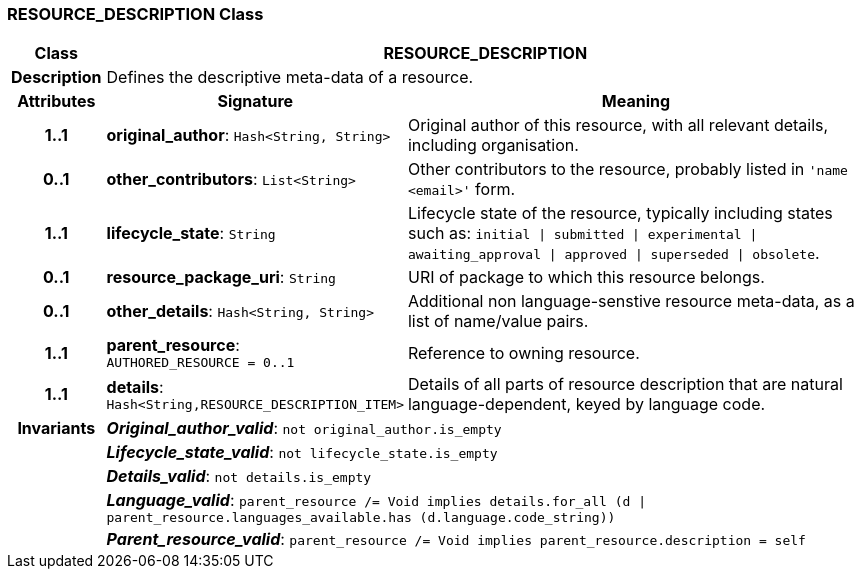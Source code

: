 === RESOURCE_DESCRIPTION Class

[cols="^1,3,5"]
|===
h|*Class*
2+^h|*RESOURCE_DESCRIPTION*

h|*Description*
2+a|Defines the descriptive meta-data of a resource.

h|*Attributes*
^h|*Signature*
^h|*Meaning*

h|*1..1*
|*original_author*: `Hash<String, String>`
a|Original author of this resource, with all relevant details, including organisation.

h|*0..1*
|*other_contributors*: `List<String>`
a|Other contributors to the resource, probably listed in  `'name <email>'`  form.

h|*1..1*
|*lifecycle_state*: `String`
a|Lifecycle state of the resource, typically including states such as: `initial &#124; submitted &#124; experimental &#124; awaiting_approval &#124; approved &#124; superseded &#124; obsolete`.

h|*0..1*
|*resource_package_uri*: `String`
a|URI of package to which this resource belongs.

h|*0..1*
|*other_details*: `Hash<String, String>`
a|Additional non language-senstive resource meta-data, as a list of name/value pairs.

h|*1..1*
|*parent_resource*: `AUTHORED_RESOURCE{nbsp}={nbsp}0..1`
a|Reference to owning resource.

h|*1..1*
|*details*: `Hash<String,RESOURCE_DESCRIPTION_ITEM>`
a|Details of all parts of resource description that are natural language-dependent, keyed by language code.

h|*Invariants*
2+a|*_Original_author_valid_*: `not original_author.is_empty`

h|
2+a|*_Lifecycle_state_valid_*: `not lifecycle_state.is_empty`

h|
2+a|*_Details_valid_*: `not details.is_empty`

h|
2+a|*_Language_valid_*: `parent_resource /= Void implies details.for_all (d &#124; parent_resource.languages_available.has (d.language.code_string))`

h|
2+a|*_Parent_resource_valid_*: `parent_resource /= Void implies parent_resource.description = self`
|===
